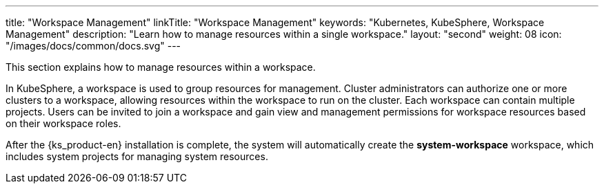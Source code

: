 ---
title: "Workspace Management"
linkTitle: "Workspace Management"
keywords: "Kubernetes, KubeSphere, Workspace Management"
description: "Learn how to manage resources within a single workspace."
layout: "second"
weight: 08
icon: "/images/docs/common/docs.svg"
---

This section explains how to manage resources within a workspace.

In KubeSphere, a workspace is used to group resources for management. Cluster administrators can authorize one or more clusters to a workspace, allowing resources within the workspace to run on the cluster. Each workspace can contain multiple projects. Users can be invited to join a workspace and gain view and management permissions for workspace resources based on their workspace roles.

After the {ks_product-en} installation is complete, the system will automatically create the **system-workspace** workspace, which includes system projects for managing system resources.